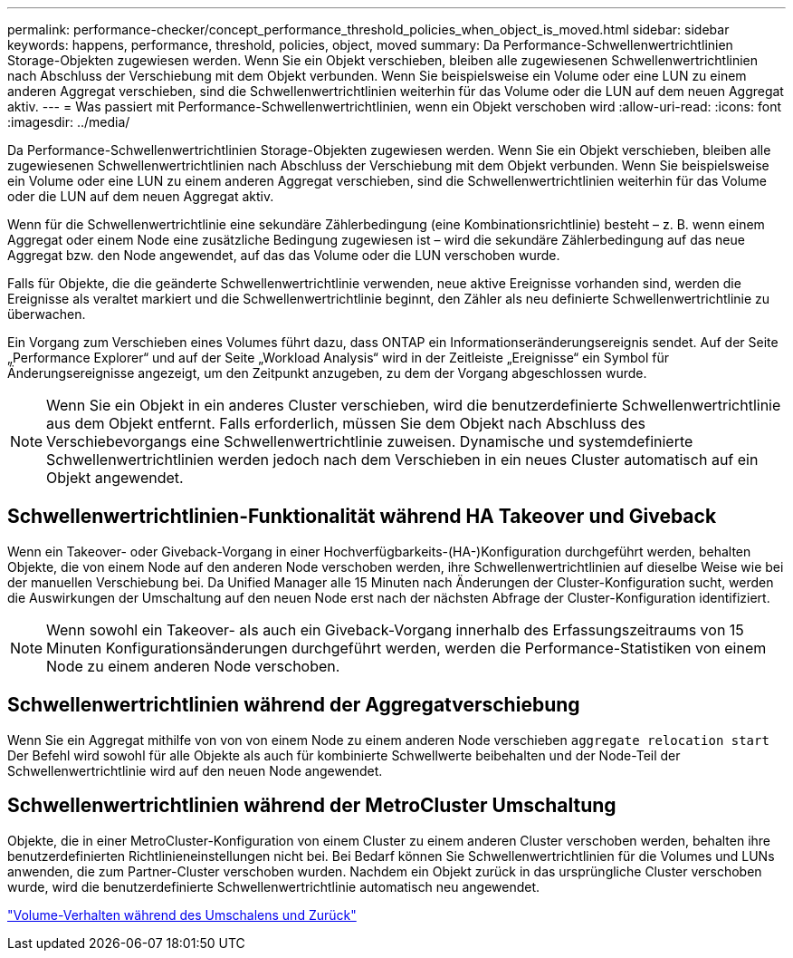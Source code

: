 ---
permalink: performance-checker/concept_performance_threshold_policies_when_object_is_moved.html 
sidebar: sidebar 
keywords: happens, performance, threshold, policies, object, moved 
summary: Da Performance-Schwellenwertrichtlinien Storage-Objekten zugewiesen werden. Wenn Sie ein Objekt verschieben, bleiben alle zugewiesenen Schwellenwertrichtlinien nach Abschluss der Verschiebung mit dem Objekt verbunden. Wenn Sie beispielsweise ein Volume oder eine LUN zu einem anderen Aggregat verschieben, sind die Schwellenwertrichtlinien weiterhin für das Volume oder die LUN auf dem neuen Aggregat aktiv. 
---
= Was passiert mit Performance-Schwellenwertrichtlinien, wenn ein Objekt verschoben wird
:allow-uri-read: 
:icons: font
:imagesdir: ../media/


[role="lead"]
Da Performance-Schwellenwertrichtlinien Storage-Objekten zugewiesen werden. Wenn Sie ein Objekt verschieben, bleiben alle zugewiesenen Schwellenwertrichtlinien nach Abschluss der Verschiebung mit dem Objekt verbunden. Wenn Sie beispielsweise ein Volume oder eine LUN zu einem anderen Aggregat verschieben, sind die Schwellenwertrichtlinien weiterhin für das Volume oder die LUN auf dem neuen Aggregat aktiv.

Wenn für die Schwellenwertrichtlinie eine sekundäre Zählerbedingung (eine Kombinationsrichtlinie) besteht – z. B. wenn einem Aggregat oder einem Node eine zusätzliche Bedingung zugewiesen ist – wird die sekundäre Zählerbedingung auf das neue Aggregat bzw. den Node angewendet, auf das das Volume oder die LUN verschoben wurde.

Falls für Objekte, die die geänderte Schwellenwertrichtlinie verwenden, neue aktive Ereignisse vorhanden sind, werden die Ereignisse als veraltet markiert und die Schwellenwertrichtlinie beginnt, den Zähler als neu definierte Schwellenwertrichtlinie zu überwachen.

Ein Vorgang zum Verschieben eines Volumes führt dazu, dass ONTAP ein Informationseränderungsereignis sendet. Auf der Seite „Performance Explorer“ und auf der Seite „Workload Analysis“ wird in der Zeitleiste „Ereignisse“ ein Symbol für Änderungsereignisse angezeigt, um den Zeitpunkt anzugeben, zu dem der Vorgang abgeschlossen wurde.

[NOTE]
====
Wenn Sie ein Objekt in ein anderes Cluster verschieben, wird die benutzerdefinierte Schwellenwertrichtlinie aus dem Objekt entfernt. Falls erforderlich, müssen Sie dem Objekt nach Abschluss des Verschiebevorgangs eine Schwellenwertrichtlinie zuweisen. Dynamische und systemdefinierte Schwellenwertrichtlinien werden jedoch nach dem Verschieben in ein neues Cluster automatisch auf ein Objekt angewendet.

====


== Schwellenwertrichtlinien-Funktionalität während HA Takeover und Giveback

Wenn ein Takeover- oder Giveback-Vorgang in einer Hochverfügbarkeits-(HA-)Konfiguration durchgeführt werden, behalten Objekte, die von einem Node auf den anderen Node verschoben werden, ihre Schwellenwertrichtlinien auf dieselbe Weise wie bei der manuellen Verschiebung bei. Da Unified Manager alle 15 Minuten nach Änderungen der Cluster-Konfiguration sucht, werden die Auswirkungen der Umschaltung auf den neuen Node erst nach der nächsten Abfrage der Cluster-Konfiguration identifiziert.

[NOTE]
====
Wenn sowohl ein Takeover- als auch ein Giveback-Vorgang innerhalb des Erfassungszeitraums von 15 Minuten Konfigurationsänderungen durchgeführt werden, werden die Performance-Statistiken von einem Node zu einem anderen Node verschoben.

====


== Schwellenwertrichtlinien während der Aggregatverschiebung

Wenn Sie ein Aggregat mithilfe von von von einem Node zu einem anderen Node verschieben `aggregate relocation start` Der Befehl wird sowohl für alle Objekte als auch für kombinierte Schwellwerte beibehalten und der Node-Teil der Schwellenwertrichtlinie wird auf den neuen Node angewendet.



== Schwellenwertrichtlinien während der MetroCluster Umschaltung

Objekte, die in einer MetroCluster-Konfiguration von einem Cluster zu einem anderen Cluster verschoben werden, behalten ihre benutzerdefinierten Richtlinieneinstellungen nicht bei. Bei Bedarf können Sie Schwellenwertrichtlinien für die Volumes und LUNs anwenden, die zum Partner-Cluster verschoben wurden. Nachdem ein Objekt zurück in das ursprüngliche Cluster verschoben wurde, wird die benutzerdefinierte Schwellenwertrichtlinie automatisch neu angewendet.

link:concept_volume_behavior_during_switchover_and_switchback.html["Volume-Verhalten während des Umschalens und Zurück"]
